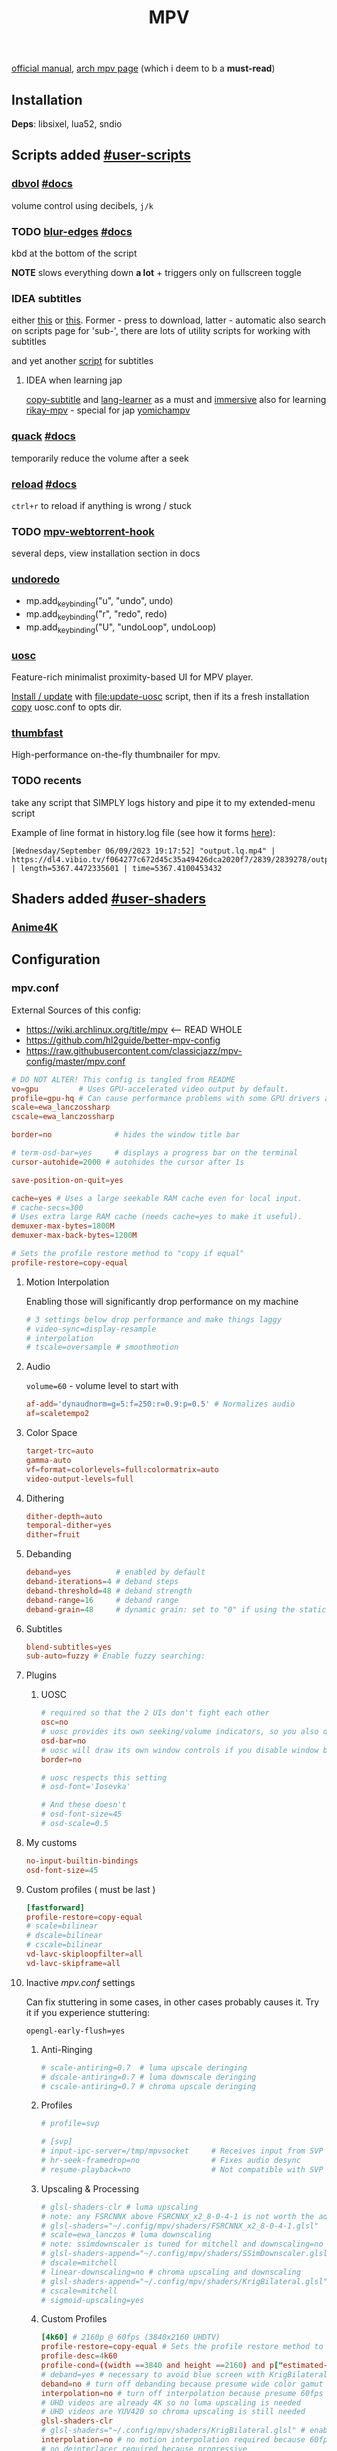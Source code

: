 #+TITLE:MPV
#+STARTUP: nohideblocks

[[https://mpv.io/manual/master/][official manual]], [[https://wiki.archlinux.org/title/mpv][arch mpv page]] (which i deem to b a *must-read*)

** Contents :TOC_3:noexport:
  - [[#installation][Installation]]
  - [[#scripts-added-user-scripts][Scripts added #user-scripts]]
    - [[#dbvol-docs][dbvol #docs]]
    - [[#blur-edges-docs][blur-edges #docs]]
    - [[#idea-subtitles][IDEA subtitles]]
    - [[#quack-docs][quack #docs]]
    - [[#reload-docs][reload #docs]]
    - [[#mpv-webtorrent-hook][mpv-webtorrent-hook]]
    - [[#undoredo][undoredo]]
    - [[#uosc][uosc]]
    - [[#thumbfast][thumbfast]]
    - [[#recents][recents]]
  - [[#shaders-added-user-shaders][Shaders added #user-shaders]]
    - [[#anime4k][Anime4K]]
  - [[#configuration][Configuration]]
    - [[#mpvconf][mpv.conf]]
    - [[#inputconf][input.conf]]
  - [[#to-do-list-08][To do list]]
    - [[#migrate-from-extended-menu-to-external-rofi][migrate from 'extended-menu' to external rofi]]
    - [[#plugin-bindings-04][plugin bindings]]
    - [[#viewtube-for-my-main-pc][viewtube for my main pc?]]
    - [[#hold-mpv-as-a-music-player][HOLD mpv as a music player]]
    - [[#idea-copy-paste-url][IDEA copy-paste-url]]
    - [[#idea-anime][IDEA Anime]]

** Installation
*Deps*: libsixel, lua52, sndio

** Scripts added [[https://github.com/mpv-player/mpv/wiki/User-Scripts][#user-scripts]]
*** [[file:scripts/dbvol.lua][dbvol]] [[https://gist.github.com/Artefact2/0a9c87d6d0f0ef6a565e44d830943fff][#docs]]
volume control using decibels, ~j/k~

*** TODO [[file:scripts/blur-edges.lua][blur-edges]] [[https://github.com/occivink/mpv-scripts#blur-edgeslua][#docs]]
kbd at the bottom of the script

*NOTE* slows everything down *a lot* + triggers only on fullscreen toggle

*** IDEA subtitles
either [[https://github.com/directorscut82/find_subtitles][this]] or [[https://github.com/davidde/mpv-autosub][this]]. Former - press to download, latter - automatic
also search on scripts page for 'sub-', there are lots of utility scripts for
working with subtitles

and yet another [[https://github.com/wiiaboo/mpv-scripts/blob/master/subit.lua][script]] for subtitles

**** IDEA when learning jap
[[https://github.com/linguisticmind/mpv-scripts/tree/master/copy-subtitle][copy-subtitle]]
and [[https://github.com/liberlanco/mpv-lang-learner][lang-learner]] as a must
and [[https://github.com/Ben-Kerman/immersive][immersive]] also for learning
[[https://github.com/fxmarty/rikai-mpv][rikay-mpv]] - special for jap
[[https://github.com/laelnasan/yomichampv][yomichampv]]
*** [[file:scripts/quack.lua][quack]] [[https://github.com/CounterPillow/mpv-quack][#docs]]
temporarily reduce the volume after a seek
*** [[file:scripts/reload.lua][reload]] [[https://github.com/4e6/mpv-reload][#docs]]
~ctrl+r~ to reload if anything is wrong / stuck
*** TODO [[https://github.com/noctuid/mpv-webtorrent-hook][mpv-webtorrent-hook]]
several deps, view installation section in docs
*** [[https://github.com/Eisa01/mpv-scripts#undoredo][undoredo]]
- mp.add_key_binding("u", "undo", undo)
- mp.add_key_binding("r", "redo", redo)
- mp.add_key_binding("U", "undoLoop", undoLoop)
*** [[https://github.com/tomasklaen/uosc][uosc]]
Feature-rich minimalist proximity-based UI for MPV player.

_Install / update_ with [[file:update-uosc]] script, then if its a fresh installation
[[https://github.com/tomasklaen/uosc/releases/latest/download/uosc.conf][copy]] uosc.conf to opts dir.
*** [[https://github.com/l-jared/thumbfast][thumbfast]]
High-performance on-the-fly thumbnailer for mpv.

*** TODO recents
take any script that SIMPLY logs history and pipe it to my extended-menu script

Example of line format in history.log file (see how it forms [[https://github.com/Eisa01/mpv-scripts#simplehistory][here]]):
: [Wednesday/September 06/09/2023 19:17:52] "output.lq.mp4" | https://dl4.vibio.tv/f064277c672d45c35a49426dca2020f7/2839/2839278/output.lq.mp4 | length=5367.4472335601 | time=5367.4100453432

** Shaders added [[https://github.com/mpv-player/mpv/wiki/User-Scripts#user-shaders][#user-shaders]]
*** [[https://github.com/bloc97/Anime4K/blob/master/GLSL_Instructions.md][Anime4K]]

** Configuration
*** mpv.conf
:PROPERTIES:
:header-args: :tangle mpv.conf
:END:

External Sources of this config:
- https://wiki.archlinux.org/title/mpv    <-- READ WHOLE
- https://github.com/hl2guide/better-mpv-config
- https://raw.githubusercontent.com/classicjazz/mpv-config/master/mpv.conf

#+begin_src conf
# DO NOT ALTER! This config is tangled from README
vo=gpu         # Uses GPU-accelerated video output by default.
profile=gpu-hq # Can cause performance problems with some GPU drivers and GPUs.
scale=ewa_lanczossharp
cscale=ewa_lanczossharp

border=no              # hides the window title bar

# term-osd-bar=yes     # displays a progress bar on the terminal
cursor-autohide=2000 # autohides the cursor after 1s

save-position-on-quit=yes

cache=yes # Uses a large seekable RAM cache even for local input.
# cache-secs=300
# Uses extra large RAM cache (needs cache=yes to make it useful).
demuxer-max-bytes=1800M
demuxer-max-back-bytes=1200M

# Sets the profile restore method to "copy if equal"
profile-restore=copy-equal
#+end_src

**** Motion Interpolation
Enabling those will significantly drop performance on my machine

#+begin_src conf :tangle no
# 3 settings below drop performance and make things laggy
# video-sync=display-resample
# interpolation
# tscale=oversample # smoothmotion
#+end_src

**** Audio
~volume=60~ - volume level to start with

#+begin_src conf
af-add='dynaudnorm=g=5:f=250:r=0.9:p=0.5' # Normalizes audio
af=scaletempo2
#+end_src

**** Color Space
#+begin_src conf
target-trc=auto
gamma-auto
vf=format=colorlevels=full:colormatrix=auto
video-output-levels=full
#+end_src

**** Dithering 
#+begin_src conf
dither-depth=auto
temporal-dither=yes
dither=fruit
#+end_src

**** Debanding 
#+begin_src conf
deband=yes          # enabled by default
deband-iterations=4 # deband steps
deband-threshold=48 # deband strength
deband-range=16     # deband range
deband-grain=48     # dynamic grain: set to "0" if using the static grain shader
#+end_src

**** Subtitles 
#+begin_src conf
blend-subtitles=yes
sub-auto=fuzzy # Enable fuzzy searching:
#+end_src
**** Plugins
***** UOSC
#+begin_src conf
# required so that the 2 UIs don't fight each other
osc=no
# uosc provides its own seeking/volume indicators, so you also don't need this
osd-bar=no
# uosc will draw its own window controls if you disable window border
border=no

# uosc respects this setting
# osd-font='Iosevka'

# And these doesn't
# osd-font-size=45
# osd-scale=0.5
#+end_src

**** My customs
#+begin_src conf
no-input-builtin-bindings
osd-font-size=45
#+end_src
**** Custom profiles ( must be last )
#+begin_src conf
[fastforward]
profile-restore=copy-equal
# scale=bilinear
# dscale=bilinear
# cscale=bilinear
vd-lavc-skiploopfilter=all
vd-lavc-skipframe=all
#+end_src

**** Inactive /mpv.conf/ settings
:PROPERTIES:
:header-args: :tangle no
:END:

Can fix stuttering in some cases, in other cases probably causes it. Try it if
you experience stuttering:

~opengl-early-flush=yes~

***** Anti-Ringing
#+begin_src conf
# scale-antiring=0.7  # luma upscale deringing
# dscale-antiring=0.7 # luma downscale deringing
# cscale-antiring=0.7 # chroma upscale deringing
#+end_src

***** Profiles
#+begin_src conf
# profile=svp

# [svp]
# input-ipc-server=/tmp/mpvsocket     # Receives input from SVP
# hr-seek-framedrop=no                # Fixes audio desync
# resume-playback=no                  # Not compatible with SVP
#+end_src

***** Upscaling & Processing
#+begin_src conf
# glsl-shaders-clr # luma upscaling
# note: any FSRCNNX above FSRCNNX_x2_8-0-4-1 is not worth the additional computional overhead
# glsl-shaders="~/.config/mpv/shaders/FSRCNNX_x2_8-0-4-1.glsl"
# scale=ewa_lanczos # luma downscaling
# note: ssimdownscaler is tuned for mitchell and downscaling=no
# glsl-shaders-append="~/.config/mpv/shaders/SSimDownscaler.glsl"
# dscale=mitchell
# linear-downscaling=no # chroma upscaling and downscaling
# glsl-shaders-append="~/.config/mpv/shaders/KrigBilateral.glsl"
# cscale=mitchell
# sigmoid-upscaling=yes
#+end_src

***** Custom Profiles
#+begin_src conf
[4k60] # 2160p @ 60fps (3840x2160 UHDTV)
profile-restore=copy-equal # Sets the profile restore method to "copy if equal"
profile-desc=4k60
profile-cond=((width ==3840 and height ==2160) and p["estimated-vf-fps"]>=31)
# deband=yes # necessary to avoid blue screen with KrigBilateral.glsl
deband=no # turn off debanding because presume wide color gamut
interpolation=no # turn off interpolation because presume 60fps
# UHD videos are already 4K so no luma upscaling is needed
# UHD videos are YUV420 so chroma upscaling is still needed
glsl-shaders-clr
# glsl-shaders="~/.config/mpv/shaders/KrigBilateral.glsl" # enable if your hardware can support it
interpolation=no # no motion interpolation required because 60fps is hardware ceiling
# no deinterlacer required because progressive

[4k30] # 2160p @ 24-30fps (3840x2160 UHDTV)
profile-restore=copy-equal # Sets the profile restore method to "copy if equal"
profile-desc=4k30
profile-cond=((width ==3840 and height ==2160) and p["estimated-vf-fps"]<31)
# deband=yes # necessary to avoid blue screen with KrigBilateral.glsl
deband=no # turn off debanding because presume wide color gamut
# UHD videos are already 4K so no luma upscaling is needed
# UHD videos are YUV420 so chroma upscaling is still needed
glsl-shaders-clr
# glsl-shaders="~/.config/mpv/shaders/KrigBilateral.glsl" # enable if your hardware can support it
# apply motion interpolation
# no deinterlacer required because progressive

[full-hd60] # 1080p @ 60fps (progressive ATSC)
profile-restore=copy-equal # Sets the profile restore method to "copy if equal"
profile-desc=full-hd60
profile-cond=((width ==1920 and height ==1080) and not p["video-frame-info/interlaced"] and p["estimated-vf-fps"]>=31)
# apply all luma and chroma upscaling and downscaling settings
interpolation=no # no motion interpolation required because 60fps is hardware ceiling
# no deinterlacer required because progressive

[full-hd30] # 1080p @ 24-30fps (NextGen TV/ATSC 3.0, progressive Blu-ray)
profile-restore=copy-equal # Sets the profile restore method to "copy if equal"
profile-desc=full-hd30
profile-cond=((width ==1920 and height ==1080) and not p["video-frame-info/interlaced"] and p["estimated-vf-fps"]<31)
# apply all luma and chroma upscaling and downscaling settings
# apply motion interpolation
# no deinterlacer required because progressive

[full-hd-interlaced] # 1080i @ 24-30fps (HDTV, interlaced Blu-rays)
profile-restore=copy-equal # Sets the profile restore method to "copy if equal"
profile-desc=full-hd-interlaced
profile-cond=((width ==1920 and height ==1080) and p["video-frame-info/interlaced"] and p["estimated-vf-fps"]<31)
# apply all luma and chroma upscaling and downscaling settings
# apply motion interpolation
vf=bwdif # apply FFMPEG's bwdif deinterlacer

[hd] # 720p @ 60 fps (HDTV, Blu-ray - progressive)
profile-restore=copy-equal # Sets the profile restore method to "copy if equal"
profile-desc=hd
profile-cond=(width ==1280 and height ==720)
# apply all luma and chroma upscaling and downscaling settings
interpolation=no # no motion interpolation required because 60fps is hardware ceiling
# no deinterlacer required because progressive

[sdtv-ntsc] # 640x480, 704x480, 720x480 @ 30fps (NTSC DVD - interlaced)
profile-restore=copy-equal # Sets the profile restore method to "copy if equal"
profile-desc=sdtv-ntsc
profile-cond=((width ==640 and height ==480) or (width ==704 and height ==480) or (width ==720 and height ==480))
# apply all luma and chroma upscaling and downscaling settings
# apply motion interpolation
vf=bwdif # apply FFMPEG's bwdif deinterlacer

[sdtv-pal] # 352x576, 480x576, 544x576, 720x576 @ 30fps (PAL broadcast or DVD - interlaced)
profile-restore=copy-equal # Sets the profile restore method to "copy if equal"
profile-desc=sdtv-pal
profile-cond=((width ==352 and height ==576) or (width ==480 and height ==576) or (width ==544 and height ==576) or (width ==720 and height ==576))
# apply all luma and chroma upscaling and downscaling settings
# apply motion interpolation
vf=bwdif # apply FFMPEG's bwdif deinterlacer

[default]
profile-restore=copy-equal # Sets the profile restore method to "copy if equal"
#+end_src

***** File Type Profiles
#+begin_src conf
# GIF Files
[extension.gif]
profile-restore=copy-equal # Sets the profile restore method to "copy if equal"
profile-desc=gif
cache=no
no-pause
loop-file=yes
# WebM Files
[extension.webm]
profile-restore=copy-equal # Sets the profile restore method to "copy if equal"
profile-desc=webm
no-pause
loop-file=yes
#+end_src
***** Protocol Specific Configuration
#+begin_src conf
[protocol.http]
profile-restore=copy-equal # Sets the profile restore method to "copy if equal"
profile-desc=http
hls-bitrate=max # use max quality for HLS streams
cache=yes
no-cache-pause # don't pause when the cache runs low

[protocol.https]
profile-restore=copy-equal # Sets the profile restore method to "copy if equal"
profile-desc=https
profile=protocol.http

[protocol.ytdl]
profile-restore=copy-equal # Sets the profile restore method to "copy if equal"
profile-desc=ytdl
profile=protocol.http
#+end_src

*** input.conf
:PROPERTIES:
:header-args: :tangle input.conf
:END:

[[https://github.com/mpv-player/mpv/blob/master/etc/input.conf][default keybindings]]

Use SHARP to assign the # key.

List of commands and further details: DOCS/man/input.rst
List of special keys: --input-keylist
Keybindings testing mode: mpv --input-test --force-window --idle

Use 'ignore' to unbind a key fully (e.g. 'ctrl+a ignore').

Strings need to be quoted and escaped:
  KEY show-text "This is a single backslash: \\ and a quote: \" !"

The default keybindings are hardcoded into the mpv binary.
You can disable them completely with: --no-input-default-bindings

Developer note:
On compilation, this file is baked into the mpv binary, and all lines are
uncommented (unless '#' is followed by a space) - thus this file defines the
default key bindings.

If this is enabled, treat all the following bindings as default:
#+begin_src conf
# THIS FILE IS BEING TANGLES FROM README

default-bindings start
#+end_src

*Note:* All key bindings below that are bound to ~_~ are defined as leader ones in
my leader script.

**** Playback
#+begin_src conf
# Seek units are in seconds, but note that these are limited by keyframes
l seek  5                          # seek 5 seconds forward
h seek -5                          # seek 5 seconds backward
RIGHT seek  5                          # seek 5 seconds forward
LEFT  seek -5                          # seek 5 seconds backward
# Do smaller, always exact (non-keyframe-limited), seeks with shift.
# Don't show them on the OSD (no-osd).
L no-osd seek  10 exact       # seek exactly 10 seconds forward
H no-osd seek -10 exact       # seek exactly 10 seconds backward

Ctrl+=     add video-zoom   0.1 # zoom in
Ctrl+-     add video-zoom  -0.1 # zoom out
# reset zoom and pan settings
Ctrl+0 set video-zoom 0 ; set video-pan-x 0 ; set video-pan-y 0

[ multiply speed 1/1.1 # decrease the playback speed
] multiply speed 1.1   # increase the playback speed
> multiply speed 2.0   # double the playback speed
< multiply speed 0.5   # halve the playback speed
0 set speed 1.0        # reset the speed to normal

SPACE cycle pause       # toggle pause/playback mode
PLAY cycle pause        # toggle pause/playback mode
PAUSE cycle pause       # toggle pause/playback mode
PLAYPAUSE cycle pause   # toggle pause/playback mode
PLAYONLY set pause no   # unpause
PAUSEONLY set pause yes # pause
#+end_src
**** Subtitles
Bind those if ya'll ever need 'em:
Shift+g add sub-scale +0.1             # increase the subtitle font size
Shift+f add sub-scale -0.1             # decrease the subtitle font size
Ctrl+Shift+LEFT sub-step -1            # change subtitle timing such that the previous subtitle is displayed
Ctrl+Shift+RIGHT sub-step 1            # change subtitle timing such that the next subtitle is displayed

**** Audio
#+begin_src conf
j add volume -2
k add volume 2
m cycle mute                           # toggle mute
#+end_src

**** Shaders
#+NAME: Anime4K
#+begin_src conf
CTRL+1 no-osd change-list glsl-shaders set "~~/shaders/Anime4K_Clamp_Highlights.glsl:~~/shaders/Anime4K_Restore_CNN_M.glsl:~~/shaders/Anime4K_Upscale_CNN_x2_M.glsl:~~/shaders/Anime4K_AutoDownscalePre_x2.glsl:~~/shaders/Anime4K_AutoDownscalePre_x4.glsl:~~/shaders/Anime4K_Upscale_CNN_x2_S.glsl"; show-text "Anime4K: Mode A (Fast)"
CTRL+2 no-osd change-list glsl-shaders set "~~/shaders/Anime4K_Clamp_Highlights.glsl:~~/shaders/Anime4K_Restore_CNN_Soft_M.glsl:~~/shaders/Anime4K_Upscale_CNN_x2_M.glsl:~~/shaders/Anime4K_AutoDownscalePre_x2.glsl:~~/shaders/Anime4K_AutoDownscalePre_x4.glsl:~~/shaders/Anime4K_Upscale_CNN_x2_S.glsl"; show-text "Anime4K: Mode B (Fast)"
CTRL+3 no-osd change-list glsl-shaders set "~~/shaders/Anime4K_Clamp_Highlights.glsl:~~/shaders/Anime4K_Upscale_Denoise_CNN_x2_M.glsl:~~/shaders/Anime4K_AutoDownscalePre_x2.glsl:~~/shaders/Anime4K_AutoDownscalePre_x4.glsl:~~/shaders/Anime4K_Upscale_CNN_x2_S.glsl"; show-text "Anime4K: Mode C (Fast)"
CTRL+4 no-osd change-list glsl-shaders set "~~/shaders/Anime4K_Clamp_Highlights.glsl:~~/shaders/Anime4K_Restore_CNN_M.glsl:~~/shaders/Anime4K_Upscale_CNN_x2_M.glsl:~~/shaders/Anime4K_Restore_CNN_S.glsl:~~/shaders/Anime4K_AutoDownscalePre_x2.glsl:~~/shaders/Anime4K_AutoDownscalePre_x4.glsl:~~/shaders/Anime4K_Upscale_CNN_x2_S.glsl"; show-text "Anime4K: Mode A+A (Fast)"
CTRL+5 no-osd change-list glsl-shaders set "~~/shaders/Anime4K_Clamp_Highlights.glsl:~~/shaders/Anime4K_Restore_CNN_Soft_M.glsl:~~/shaders/Anime4K_Upscale_CNN_x2_M.glsl:~~/shaders/Anime4K_AutoDownscalePre_x2.glsl:~~/shaders/Anime4K_AutoDownscalePre_x4.glsl:~~/shaders/Anime4K_Restore_CNN_Soft_S.glsl:~~/shaders/Anime4K_Upscale_CNN_x2_S.glsl"; show-text "Anime4K: Mode B+B (Fast)"
CTRL+6 no-osd change-list glsl-shaders set "~~/shaders/Anime4K_Clamp_Highlights.glsl:~~/shaders/Anime4K_Upscale_Denoise_CNN_x2_M.glsl:~~/shaders/Anime4K_AutoDownscalePre_x2.glsl:~~/shaders/Anime4K_AutoDownscalePre_x4.glsl:~~/shaders/Anime4K_Restore_CNN_S.glsl:~~/shaders/Anime4K_Upscale_CNN_x2_S.glsl"; show-text "Anime4K: Mode C+A (Fast)"
CTRL+0 no-osd change-list glsl-shaders clr ""; show-text "GLSL shaders cleared"
#+end_src

**** Misc
#+begin_src conf
# Quitting
# q quit
Q quit-watch-later # exit and remember the playback position
# q {encode} quit 4
ESC set fullscreen no                  # leave fullscreen
ESC {encode} quit 4

? show-progress                        # show playback progress
# toggle displaying information and statistics (https://mpv.io/manual/master/#stats)
i script-binding stats/display-stats-toggle 
` script-binding console/enable        # open the console
Ctrl+F cycle fullscreen                     # toggle fullscreen

Alt+v cycle video                          # switch video track
# cycle the video aspect ratio ("-1" is the container aspect)
Alt+Ctrl+v cycle-values video-aspect-override "16:9" "4:3" "2.35:1" "-1"

# take a screenshot of the video in its original resolution without subtitles
Ctrl+S screenshot video
#+end_src

** To do list [0/8]
*** TODO migrate from 'extended-menu' to external rofi
don't write a bicycle
*** TODO plugin bindings [0/4]
**** TODO dbvol kbds set somewhere
-mp.add_key_binding("j", "decrease-db", decrease_db, { repeatable = true })
-mp.add_key_binding("k", "increase-db", increase_db, { repeatable = true })
**** TODO toggle-blur command binding
-mp.add_key_binding("Alt+b", "toggle-blur", toggle)
**** TODO reload
mp.add_key_binding("Ctrl+r", "reload", reload)

OR

KEYBIND script-binding reload/reload
**** TODO undoredo
-mp.add_key_binding("u", "undo", undo)
--- mp.add_key_binding("ctrl+Z", "undoCaps", undo)
+mp.add_key_binding("ctrl+z", "undo", undo)
+mp.add_key_binding("ctrl+Z", "undoCaps", undo)

-mp.add_key_binding("r", "redo", redo)
--- mp.add_key_binding("ctrl+Y", "redoCaps", redo)
+mp.add_key_binding("ctrl+y", "redo", redo)
+mp.add_key_binding("ctrl+Y", "redoCaps", redo)

-mp.add_key_binding("U", "undoLoop", undoLoop)
--- mp.add_key_binding("ctrl+alt+Z", "undoLoopCaps", undoLoop)
+mp.add_key_binding("ctrl+alt+z", "undoLoop", undoLoop)
+mp.add_key_binding("ctrl+alt+Z", "undoLoopCaps", undoLoop)

*** TODO [[https://github.com/sebaro/ViewTube][viewtube]] for my main pc?
*** HOLD mpv as a music player
[[https://wiki.archlinux.org/title/mpv][this]] article also has a section called /Improving mpv as a music player with Lua
scripts/ which might b sometime useful again for my main pc
*** IDEA [[https://github.com/zenyd/mpv-scripts][copy-paste-url]]
*** IDEA Anime
https://github.com/ehoneyse/mpv-open-anilist-page
